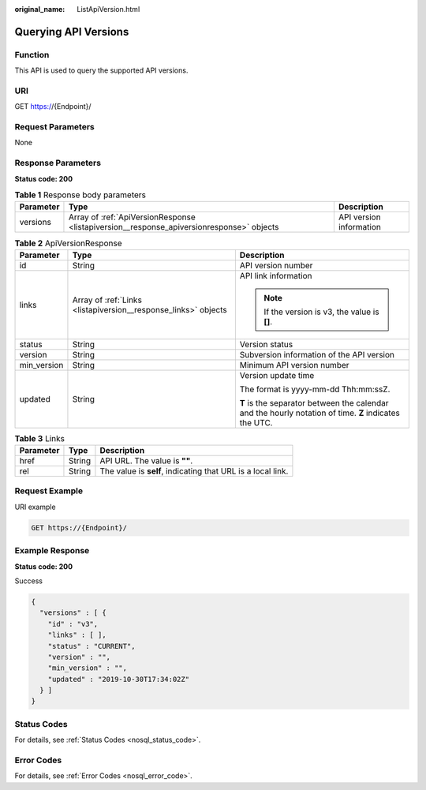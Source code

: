 :original_name: ListApiVersion.html

.. _ListApiVersion:

Querying API Versions
=====================

Function
--------

This API is used to query the supported API versions.

URI
---

GET https://{Endpoint}/

Request Parameters
------------------

None

Response Parameters
-------------------

**Status code: 200**

.. table:: **Table 1** Response body parameters

   +-----------+------------------------------------------------------------------------------------------+-------------------------+
   | Parameter | Type                                                                                     | Description             |
   +===========+==========================================================================================+=========================+
   | versions  | Array of :ref:`ApiVersionResponse <listapiversion__response_apiversionresponse>` objects | API version information |
   +-----------+------------------------------------------------------------------------------------------+-------------------------+

.. _listapiversion__response_apiversionresponse:

.. table:: **Table 2** ApiVersionResponse

   +-----------------------+----------------------------------------------------------------+-------------------------------------------------------------------------------------------------------+
   | Parameter             | Type                                                           | Description                                                                                           |
   +=======================+================================================================+=======================================================================================================+
   | id                    | String                                                         | API version number                                                                                    |
   +-----------------------+----------------------------------------------------------------+-------------------------------------------------------------------------------------------------------+
   | links                 | Array of :ref:`Links <listapiversion__response_links>` objects | API link information                                                                                  |
   |                       |                                                                |                                                                                                       |
   |                       |                                                                | .. note::                                                                                             |
   |                       |                                                                |                                                                                                       |
   |                       |                                                                |    If the version is v3, the value is **[]**.                                                         |
   +-----------------------+----------------------------------------------------------------+-------------------------------------------------------------------------------------------------------+
   | status                | String                                                         | Version status                                                                                        |
   +-----------------------+----------------------------------------------------------------+-------------------------------------------------------------------------------------------------------+
   | version               | String                                                         | Subversion information of the API version                                                             |
   +-----------------------+----------------------------------------------------------------+-------------------------------------------------------------------------------------------------------+
   | min_version           | String                                                         | Minimum API version number                                                                            |
   +-----------------------+----------------------------------------------------------------+-------------------------------------------------------------------------------------------------------+
   | updated               | String                                                         | Version update time                                                                                   |
   |                       |                                                                |                                                                                                       |
   |                       |                                                                | The format is yyyy-mm-dd Thh:mm:ssZ.                                                                  |
   |                       |                                                                |                                                                                                       |
   |                       |                                                                | **T** is the separator between the calendar and the hourly notation of time. **Z** indicates the UTC. |
   +-----------------------+----------------------------------------------------------------+-------------------------------------------------------------------------------------------------------+

.. _listapiversion__response_links:

.. table:: **Table 3** Links

   +-----------+--------+-------------------------------------------------------------+
   | Parameter | Type   | Description                                                 |
   +===========+========+=============================================================+
   | href      | String | API URL. The value is **""**.                               |
   +-----------+--------+-------------------------------------------------------------+
   | rel       | String | The value is **self**, indicating that URL is a local link. |
   +-----------+--------+-------------------------------------------------------------+

Request Example
---------------

URI example

.. code-block:: text

   GET https://{Endpoint}/

Example Response
----------------

**Status code: 200**

Success

.. code-block::

   {
     "versions" : [ {
       "id" : "v3",
       "links" : [ ],
       "status" : "CURRENT",
       "version" : "",
       "min_version" : "",
       "updated" : "2019-10-30T17:34:02Z"
     } ]
   }

Status Codes
------------

For details, see :ref:`Status Codes <nosql_status_code>`.

Error Codes
-----------

For details, see :ref:`Error Codes <nosql_error_code>`.
